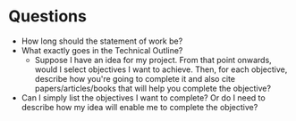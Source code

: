 * Questions 
  - How long should the statement of work be?
  - What exactly goes in the Technical Outline?
    - Suppose I have an idea for my project. From that point onwards, would I select objectives I want to achieve. Then, for each objective, describe how you're going to complete it and also cite papers/articles/books that will help you complete the objective?
  - Can I simply list the objectives I want to complete? Or do I need to describe how my idea will enable me to complete the objective?
